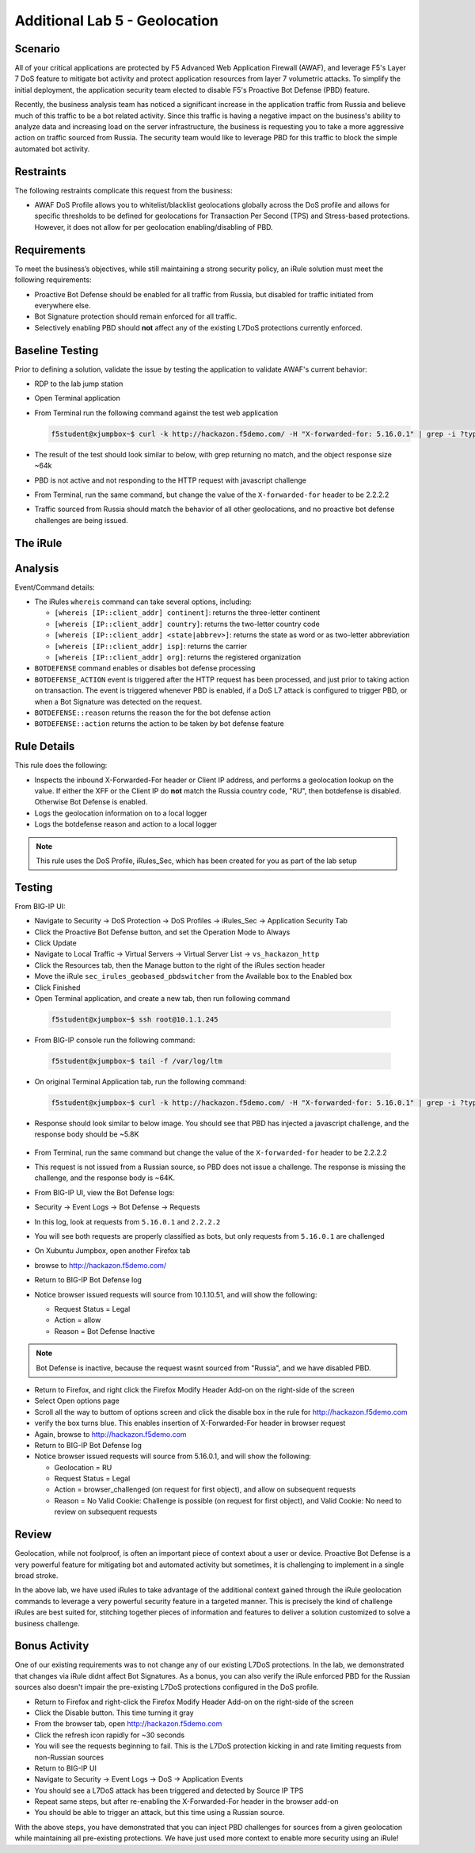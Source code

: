 Additional Lab 5 - Geolocation
------------------------------

Scenario
~~~~~~~~~

All of your critical applications are protected by F5 Advanced Web Application Firewall (AWAF), and leverage F5's Layer 7 DoS feature to mitigate bot activity and protect application resources from layer 7 volumetric attacks.  To simplify the initial deployment, the application security team elected to disable F5's Proactive Bot Defense (PBD) feature.  

Recently, the business analysis team has noticed a significant increase in the application traffic from Russia and believe much of this traffic to be a bot related activity. Since this traffic is having a negative impact on the business's ability to analyze data and increasing load on the server infrastructure, the business is requesting you to take a more aggressive action on traffic sourced from Russia.  The security team would like to leverage PBD for this traffic to block the simple automated bot activity.

Restraints
~~~~~~~~~~~
The following restraints complicate this request from the business:

- AWAF DoS Profile allows you to whitelist/blacklist geolocations globally across the DoS profile and allows for specific thresholds to be defined for geolocations for Transaction Per Second (TPS) and Stress-based protections.  However, it does not allow for per geolocation enabling/disabling of PBD.

Requirements
~~~~~~~~~~~~~
To meet the business’s objectives, while still maintaining a strong security policy, an iRule solution must meet the following requirements:

- Proactive Bot Defense should be enabled for all traffic from Russia, but disabled for traffic initiated from everywhere else.
- Bot Signature protection should remain enforced for all traffic.
- Selectively enabling PBD should **not** affect any of the existing L7DoS protections currently enforced.

Baseline Testing
~~~~~~~~~~~~~~~~~
Prior to defining a solution, validate the issue by testing the application to validate AWAF's current behavior:

- RDP to the lab jump station 
- Open Terminal application
- From Terminal run the following command against the test web application
 
  .. code-block:: console
    
     f5student@xjumpbox~$ curl -k http://hackazon.f5demo.com/ -H "X-forwarded-for: 5.16.0.1" | grep -i ?type=


- The result of the test should look similar to below, with grep returning no match, and the object response size ~64k


  .. image:: /_static/class2/pbd_baseline_test1.png
      :width: 1000


- PBD is not active and not responding to the HTTP request with javascript challenge
- From Terminal, run the same command, but change the value of the ``X-forwarded-for`` header to be 2.2.2.2
- Traffic sourced from Russia should match the behavior of all other geolocations, and no proactive bot defense challenges are being issued.


The iRule
~~~~~~~~~~~

.. code-block:: tcl 
   :linenos:

   when CLIENT_ACCEPTED {
      set geopbd_debug_verb 1
      set geopdb_debug 1
   }

   when HTTP_REQUEST {
      if { [HTTP::header exists "X-Forwarded-For"] } {
          set XFF [getfield [lindex [HTTP::header values X-Forwarded-For] 0] "," 1]
      }
      else {
         set XFF [IP::client_addr]
     }

      if {$geopbd_debug_verb} {
          log local0. "Coninent: [whereis $XFF continent]"
          log local0. "Country: [whereis $XFF country]"
          log local0. "State: [whereis $XFF state] "
          log local0. "ISP: [whereis $XFF isp] "
          log local0. "Org: [whereis $XFF org] "
      }
    
      if {!([whereis $XFF country] equals "RU")} {
          if {$geopdb_debug} {
             log local0. "De-activating PBD: Not Russia source"
           }
          BOTDEFENSE::disable
      }

   }

   when BOTDEFENSE_ACTION {
   #catch the inbound status
      if {$geopdb_debug} {
         log local0. " Geolocation Country: [whereis $XFF country] "
         log local0. " Bot Defense Status: [BOTDEFENSE::reason] "
         log local0. " Bot Defense Action: [BOTDEFENSE::action] "
      }
   }


Analysis
~~~~~~~~~
Event/Command details:

-  The iRules ``whereis`` command can take several options, including:

   - ``[whereis [IP::client_addr] continent]``: returns the three-letter
     continent

   - ``[whereis [IP::client_addr] country]``: returns the two-letter
     country code

   - ``[whereis [IP::client_addr] <state|abbrev>]``: returns the state as
     word or as two-letter abbreviation

   - ``[whereis [IP::client_addr] isp]``: returns the carrier

   - ``[whereis [IP::client_addr] org]``: returns the registered
     organization

- ``BOTDEFENSE`` command enables or disables bot defense processing
- ``BOTDEFENSE_ACTION`` event is triggered after the HTTP request has been processed, and just prior to taking action on transaction.  The event is triggered whenever PBD is enabled, if a DoS L7 attack is configured to trigger PBD, or when a Bot Signature was detected on the request.
- ``BOTDEFENSE::reason`` returns the reason the for the bot defense action
- ``BOTDEFENSE::action`` returns the action to be taken by bot defense feature

Rule Details
~~~~~~~~~~~~~
This rule does the following:

- Inspects the inbound X-Forwarded-For header or Client IP address, and performs a geolocation lookup on the value.  If either the XFF or the Client IP do **not** match the Russia country code, "RU", then botdefense is disabled. Otherwise Bot Defense is enabled.
- Logs the geolocation information on to a local logger
- Logs the botdefense reason and action to a local logger

.. NOTE::

   This rule uses the DoS Profile, iRules_Sec, which has been created for you as part of the lab setup 

Testing
~~~~~~~~~
From BIG-IP UI:

- Navigate to Security -> DoS Protection -> DoS Profiles -> iRules_Sec -> Application Security Tab
- Click the Proactive Bot Defense button, and set the Operation Mode to Always
- Click Update
 
- Navigate to Local Traffic -> Virtual Servers -> Virtual Server List -> ``vs_hackazon_http``
- Click the Resources tab, then the Manage button to the right of the iRules section header
- Move the iRule ``sec_irules_geobased_pbdswitcher`` from the Available box to the Enabled box
- Click Finished

- Open Terminal application, and create a new tab, then run following command

 .. code-block:: console 
    
    f5student@xjumpbox~$ ssh root@10.1.1.245

- From BIG-IP console run the following command:
 
 .. code-block:: console 
    
    f5student@xjumpbox~$ tail -f /var/log/ltm 

- On original Terminal Application tab, run the following command:
 
 .. code-block:: console
    
    f5student@xjumpbox~$ curl -k http://hackazon.f5demo.com/ -H "X-forwarded-for: 5.16.0.1" | grep -i ?type=

- Response should look similar to below image.  You should see that PBD has injected a javascript challenge, and the response body should be ~5.8K

   .. image:: /_static/class2/pbd_test1.png
      :width: 1000

- From Terminal, run the same command but change the value of the ``X-forwarded-for`` header to be 2.2.2.2

- This request is not issued from a Russian source, so PBD does not issue a challenge.  The response is missing the challenge, and the response body is ~64K. 

- From BIG-IP UI, view the Bot Defense logs:

- Security -> Event Logs -> Bot Defense -> Requests

- In this log, look at requests from ``5.16.0.1`` and ``2.2.2.2``
- You will see both requests are properly classified as bots, but only requests from ``5.16.0.1`` are challenged

- On Xubuntu Jumpbox, open another Firefox tab

- browse to http://hackazon.f5demo.com/

- Return to BIG-IP Bot Defense log

- Notice browser issued requests will source from 10.1.10.51, and will show the following:

  - Request Status = Legal
  - Action = allow
  - Reason =  Bot Defense Inactive


.. NOTE::

   Bot Defense is inactive, because the request wasnt sourced from "Russia", and we have disabled PBD.

- Return to Firefox, and right click the Firefox Modify Header Add-on on the right-side of the screen

- Select Open options page

- Scroll all the way to buttom of options screen and click the disable box in the rule for http://hackazon.f5demo.com 

- verify the box turns blue.  This enables insertion of X-Forwarded-For header in browser request

- Again, browse to http://hackazon.f5demo.com

- Return to BIG-IP Bot Defense log

- Notice browser issued requests will source from 5.16.0.1, and will show the following:

  - Geolocation = RU
  - Request Status = Legal
  - Action = browser_challenged (on request for first object), and allow on subsequent requests
  - Reason = No Valid Cookie: Challenge is possible (on request for first object), and Valid Cookie: No need to review on subsequent requests


Review
~~~~~~~
Geolocation, while not foolproof, is often an important piece of context about a user or device. 
Proactive Bot Defense is a very powerful feature for mitigating bot and automated activity but 
sometimes, it is challenging to implement in a single broad stroke. 

In the above lab, we have used iRules to take advantage of the additional context gained 
through the iRule geolocation commands to leverage a very powerful security feature in a 
targeted manner.  This is precisely the kind of challenge iRules are best suited for, 
stitching together pieces of information and features to deliver a solution customized 
to solve a business challenge.


Bonus Activity
~~~~~~~~~~~~~~~
One of our existing requirements was to not change any of our existing L7DoS protections.
In the lab, we demonstrated that changes via iRule didnt affect Bot Signatures. As a bonus, 
you can also verify the iRule enforced PBD for the Russian sources also doesn't impair the 
pre-existing L7DoS protections configured in the DoS profile.

- Return to Firefox and right-click the Firefox Modify Header Add-on on the right-side of the screen

- Click the Disable button. This time turning it gray

- From the browser tab, open http://hackazon.f5demo.com
  
- Click the refresh icon rapidly for ~30 seconds

- You will see the requests beginning to fail. This is the L7DoS protection kicking in and rate limiting requests from non-Russian sources

- Return to BIG-IP UI

- Navigate to Security -> Event Logs -> DoS -> Application Events

- You should see a L7DoS attack has been triggered and detected by Source IP TPS

- Repeat same steps, but after re-enabling the X-Forwarded-For header in the browser add-on

- You should be able to trigger an attack, but this time using a Russian source.

With the above steps, you have demonstrated that you can inject PBD challenges for sources 
from a given geolocation while maintaining all pre-existing protections. We have just used 
more context to enable more security using an iRule!
 
